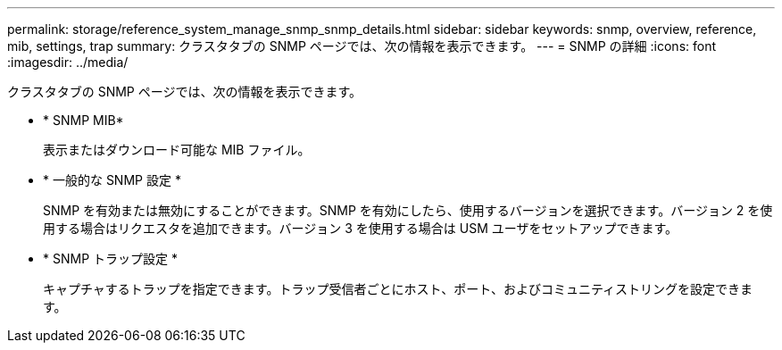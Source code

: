 ---
permalink: storage/reference_system_manage_snmp_snmp_details.html 
sidebar: sidebar 
keywords: snmp, overview, reference, mib, settings, trap 
summary: クラスタタブの SNMP ページでは、次の情報を表示できます。 
---
= SNMP の詳細
:icons: font
:imagesdir: ../media/


[role="lead"]
クラスタタブの SNMP ページでは、次の情報を表示できます。

* * SNMP MIB*
+
表示またはダウンロード可能な MIB ファイル。

* * 一般的な SNMP 設定 *
+
SNMP を有効または無効にすることができます。SNMP を有効にしたら、使用するバージョンを選択できます。バージョン 2 を使用する場合はリクエスタを追加できます。バージョン 3 を使用する場合は USM ユーザをセットアップできます。

* * SNMP トラップ設定 *
+
キャプチャするトラップを指定できます。トラップ受信者ごとにホスト、ポート、およびコミュニティストリングを設定できます。


